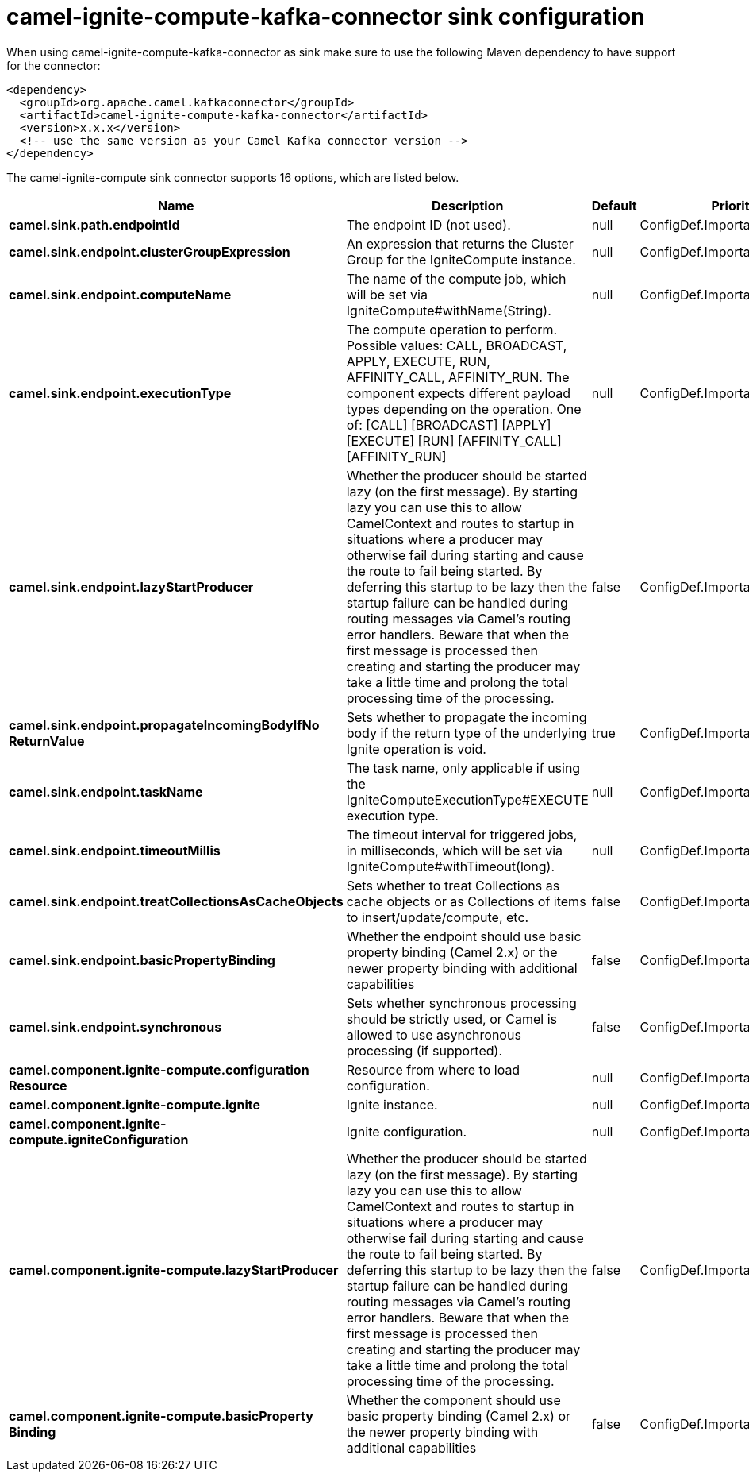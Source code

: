 // kafka-connector options: START
[[camel-ignite-compute-kafka-connector-sink]]
= camel-ignite-compute-kafka-connector sink configuration

When using camel-ignite-compute-kafka-connector as sink make sure to use the following Maven dependency to have support for the connector:

[source,xml]
----
<dependency>
  <groupId>org.apache.camel.kafkaconnector</groupId>
  <artifactId>camel-ignite-compute-kafka-connector</artifactId>
  <version>x.x.x</version>
  <!-- use the same version as your Camel Kafka connector version -->
</dependency>
----


The camel-ignite-compute sink connector supports 16 options, which are listed below.



[width="100%",cols="2,5,^1,2",options="header"]
|===
| Name | Description | Default | Priority
| *camel.sink.path.endpointId* | The endpoint ID (not used). | null | ConfigDef.Importance.HIGH
| *camel.sink.endpoint.clusterGroupExpression* | An expression that returns the Cluster Group for the IgniteCompute instance. | null | ConfigDef.Importance.MEDIUM
| *camel.sink.endpoint.computeName* | The name of the compute job, which will be set via IgniteCompute#withName(String). | null | ConfigDef.Importance.MEDIUM
| *camel.sink.endpoint.executionType* | The compute operation to perform. Possible values: CALL, BROADCAST, APPLY, EXECUTE, RUN, AFFINITY_CALL, AFFINITY_RUN. The component expects different payload types depending on the operation. One of: [CALL] [BROADCAST] [APPLY] [EXECUTE] [RUN] [AFFINITY_CALL] [AFFINITY_RUN] | null | ConfigDef.Importance.HIGH
| *camel.sink.endpoint.lazyStartProducer* | Whether the producer should be started lazy (on the first message). By starting lazy you can use this to allow CamelContext and routes to startup in situations where a producer may otherwise fail during starting and cause the route to fail being started. By deferring this startup to be lazy then the startup failure can be handled during routing messages via Camel's routing error handlers. Beware that when the first message is processed then creating and starting the producer may take a little time and prolong the total processing time of the processing. | false | ConfigDef.Importance.MEDIUM
| *camel.sink.endpoint.propagateIncomingBodyIfNo ReturnValue* | Sets whether to propagate the incoming body if the return type of the underlying Ignite operation is void. | true | ConfigDef.Importance.MEDIUM
| *camel.sink.endpoint.taskName* | The task name, only applicable if using the IgniteComputeExecutionType#EXECUTE execution type. | null | ConfigDef.Importance.MEDIUM
| *camel.sink.endpoint.timeoutMillis* | The timeout interval for triggered jobs, in milliseconds, which will be set via IgniteCompute#withTimeout(long). | null | ConfigDef.Importance.MEDIUM
| *camel.sink.endpoint.treatCollectionsAsCacheObjects* | Sets whether to treat Collections as cache objects or as Collections of items to insert/update/compute, etc. | false | ConfigDef.Importance.MEDIUM
| *camel.sink.endpoint.basicPropertyBinding* | Whether the endpoint should use basic property binding (Camel 2.x) or the newer property binding with additional capabilities | false | ConfigDef.Importance.MEDIUM
| *camel.sink.endpoint.synchronous* | Sets whether synchronous processing should be strictly used, or Camel is allowed to use asynchronous processing (if supported). | false | ConfigDef.Importance.MEDIUM
| *camel.component.ignite-compute.configuration Resource* | Resource from where to load configuration. | null | ConfigDef.Importance.MEDIUM
| *camel.component.ignite-compute.ignite* | Ignite instance. | null | ConfigDef.Importance.MEDIUM
| *camel.component.ignite-compute.igniteConfiguration* | Ignite configuration. | null | ConfigDef.Importance.MEDIUM
| *camel.component.ignite-compute.lazyStartProducer* | Whether the producer should be started lazy (on the first message). By starting lazy you can use this to allow CamelContext and routes to startup in situations where a producer may otherwise fail during starting and cause the route to fail being started. By deferring this startup to be lazy then the startup failure can be handled during routing messages via Camel's routing error handlers. Beware that when the first message is processed then creating and starting the producer may take a little time and prolong the total processing time of the processing. | false | ConfigDef.Importance.MEDIUM
| *camel.component.ignite-compute.basicProperty Binding* | Whether the component should use basic property binding (Camel 2.x) or the newer property binding with additional capabilities | false | ConfigDef.Importance.MEDIUM
|===
// kafka-connector options: END
